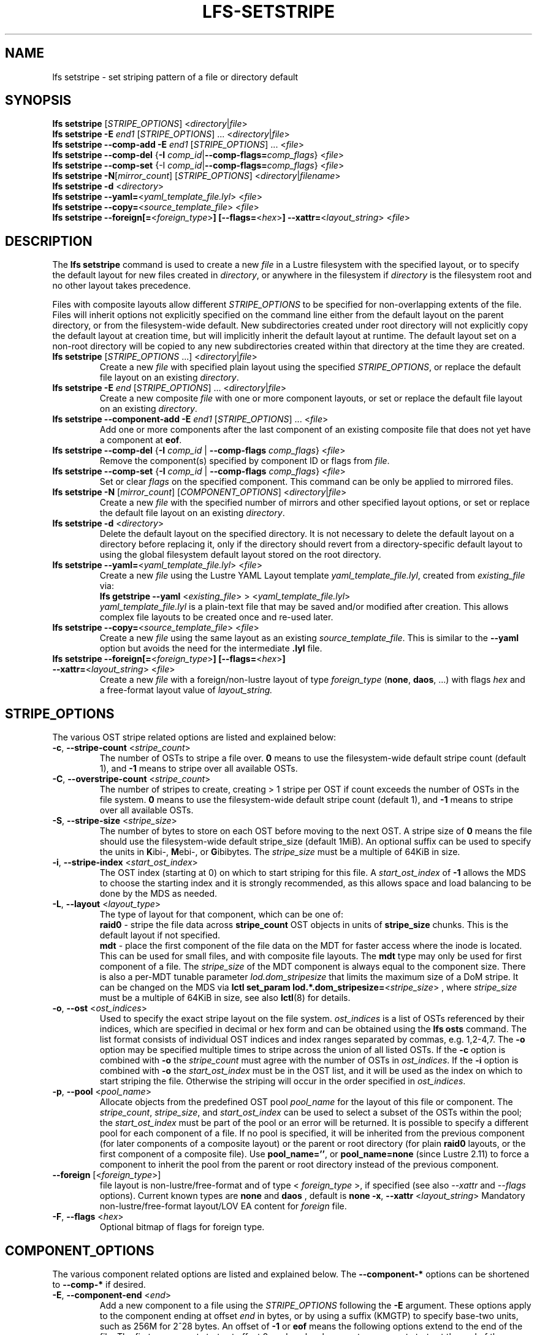 .TH LFS-SETSTRIPE 1 2017-08-23 "Lustre" "Lustre Utilities"
.SH NAME
lfs setstripe \- set striping pattern of a file or directory default
.SH SYNOPSIS
.B lfs setstripe \fR[\fISTRIPE_OPTIONS\fR] <\fIdirectory\fR|\fIfile\fR>
.br
.B lfs setstripe -E \fIend1\fR [\fISTRIPE_OPTIONS\fR] ... \
<\fIdirectory\fR|\fIfile\fR>
.br
.B lfs setstripe --comp-add -E \fIend1\fR [\fISTRIPE_OPTIONS\fR] ... \
<\fIfile\fR>
.br
.B lfs setstripe --comp-del \fR{\fB-I \fIcomp_id\fR|\
\fB--comp-flags=\fIcomp_flags\fR} <\fIfile\fR>
.br
.B lfs setstripe --comp-set \fR{-I \fIcomp_id\fR|\
\fB--comp-flags=\fIcomp_flags\fR} <\fIfile\fR>
.br
.B lfs setstripe -N\fR[\fImirror_count\fR] \fR[\fISTRIPE_OPTIONS\fR] <\fIdirectory\fR|\fIfilename\fR>
.br
.B lfs setstripe -d \fR<\fIdirectory\fR>
.br
.B lfs setstripe --yaml=\fR<\fIyaml_template_file.lyl\fR> <\fIfile\fR>
.br
.B lfs setstripe --copy=\fR<\fIsource_template_file\fR> <\fIfile\fR>
.br
.B lfs setstripe --foreign[=\fR<\fIforeign_type\fR>\fB] \
[--flags=\fR<\fIhex\fR>\fB] --xattr=\fR<\fIlayout_string\fR> <\fIfile\fR>
.SH DESCRIPTION
The
.B lfs setstripe
command is used to create a new
.I file
in a Lustre filesystem with the specified layout, or to specify the default
layout for new files created in
.IR directory ,
or anywhere in the filesystem if
.I directory
is the filesystem root and no other layout takes precedence.
.PP
Files with composite layouts allow different
.I STRIPE_OPTIONS
to be specified for non-overlapping extents of the file. Files will
inherit options not explicitly specified on the command line either from
the default layout on the parent directory, or from the filesystem-wide
default. New subdirectories created under root directory will not explicitly
copy the default layout at creation time, but will implicitly inherit the
default layout at runtime. The default layout set on a non-root directory
will be copied to any new subdirectories created within that directory
at the time they are created.
.TP
.B lfs setstripe \fR[\fISTRIPE_OPTIONS\fR ...] <\fIdirectory\fR|\fIfile\fR>
Create a new
.I file
with specified plain layout using the specified
.IR STRIPE_OPTIONS ,
or replace the default file layout on an existing
.IR directory .
.TP
.B lfs setstripe -E \fIend\fR [\fISTRIPE_OPTIONS\fR] ... \
<\fIdirectory\fR|\fIfile\fR>
.br
Create a new composite
.I file
with one or more component layouts, or set or replace the default file layout
on an existing
.IR directory .
.TP
.B lfs setstripe --component-add -E \fIend1\fR [\fISTRIPE_OPTIONS\fR] \
... <\fIfile\fR>
.br
Add one or more components after the last component of an existing composite
file that does not yet have a component at
.BR eof .
.TP
.B lfs setstripe --comp-del \fR{\fB-I \fIcomp_id\fR | \
\fB--comp-flags \fIcomp_flags\fR} <\fIfile\fR>
Remove the component(s) specified by component ID or flags from
.IR file .
.TP
.B lfs setstripe --comp-set \fR{\fB-I \fIcomp_id\fR | \
\fB--comp-flags \fIcomp_flags\fR} <\fIfile\fR>
Set or clear
.I flags
on the specified component. This command can be only
be applied to mirrored files.
.TP
.B lfs setstripe -N \fR[\fImirror_count\fR] \fR[\fICOMPONENT_OPTIONS\fR] <\fIdirectory\fR|\fIfile\fR>
Create a new
.I file
with the specified number of mirrors and other specified layout options, or
set or replace the default file layout on an existing
.IR directory .
.TP
.B lfs setstripe -d \fR<\fIdirectory\fR>
.br
Delete the default layout on the specified directory.  It is not necessary
to delete the default layout on a directory before replacing it, only if
the directory should revert from a directory-specific default layout
to using the global filesystem default layout stored on the root directory.
.TP
.B lfs setstripe --yaml=\fR<\fIyaml_template_file.lyl\fR> <\fIfile\fR>
.br
Create a new
.I file
using the Lustre YAML Layout template
.IR yaml_template_file.lyl ,
created from
.I existing_file
via:
.br
.B lfs getstripe --yaml \fR<\fIexisting_file\fR> > <\fIyaml_template_file.lyl\fR>
.br
.I yaml_template_file.lyl
is a plain-text file that may be saved and/or modified after creation.
This allows complex file layouts to be created once and re-used later.
.TP
.B lfs setstripe --copy=\fR<\fIsource_template_file\fR> <\fIfile\fR>
.br
Create a new
.I file
using the same layout as an existing
.IR source_template_file .
This is similar to the
.B --yaml
option but avoids the need for the intermediate
.B .lyl
file.
.TP
.B lfs setstripe --foreign[=\fR<\fIforeign_type\fR>\fB] \
[--flags=\fR<\fIhex\fR>\fB] --xattr=\fR<\fIlayout_string\fR> <\fIfile\fR>
.br
Create a new
.I file
with a foreign/non-lustre layout of type
.I foreign_type \fR(\fBnone\fR, \fBdaos\fR, ...)
with flags
.I hex
and a free-format layout value of
.I layout_string.
.SH STRIPE_OPTIONS
The various OST stripe related options are listed and explained below:
.TP
.B -c\fR, \fB--stripe-count \fR<\fIstripe_count\fR>
The number of OSTs to stripe a file over. \fB0 \fRmeans to use the
filesystem-wide default stripe count (default 1), and \fB-1 \fRmeans to stripe
over all available OSTs.
.TP
.B -C\fR, \fB--overstripe-count \fR<\fIstripe_count\fR>
The number of stripes to create, creating > 1 stripe per OST if count exceeds
the number of OSTs in the file system. \fB0 \fRmeans to use the filesystem-wide
default stripe count (default 1), and \fB-1 \fRmeans to stripe over all
available OSTs.
.TP
.B -S\fR, \fB--stripe-size \fR<\fIstripe_size\fR>
The number of bytes to store on each OST before moving to the next OST. A
stripe size of
.B 0
means the file should use the filesystem-wide default stripe_size
(default 1MiB).  An optional suffix can be used to specify the units in
.BR K ibi-,
.BR M "ebi-, or"
.BR G ibibytes.
The
.I stripe_size
must be a multiple of 64KiB in size.
.TP
.B -i\fR, \fB--stripe-index \fR<\fIstart_ost_index\fR>
The OST index (starting at 0) on which to start striping for this file.  A
.I start_ost_index
of
.B -1
allows the MDS to choose the starting index and it is strongly recommended, as
this allows space and load balancing to be done by the MDS as needed.
.TP
.B -L\fR, \fB--layout \fR<\fIlayout_type\fR>
The type of layout for that component, which can be one of:
.RS
.B raid0\fR - stripe the file data across
.B stripe_count
OST objects in units of
.B stripe_size
chunks.  This is the default layout if not specified.
.RE
.RS
.B mdt\fR - place the first component of the file data on the MDT for faster
access where the inode is located. This can be used for small files, and with
composite file layouts.  The
.B mdt
type may only be used for first component of a file. The
.IR stripe_size
of the MDT component is always equal to the component size. There is also a
per-MDT tunable parameter
.IR lod.dom_stripesize
that limits the maximum size of a DoM stripe.  It can be changed on the MDS via
.B lctl set_param lod.*.dom_stripesize=\fR<\fIstripe_size\fR> ,
where
.I stripe_size
must be a multiple of 64KiB in size,
see also
.BR lctl (8)
for details.
.RE
.TP
.B -o\fR, \fB--ost \fR<\fIost_indices\fR>
Used to specify the exact stripe layout on the file system. \fIost_indices\fR
is a list of OSTs referenced by their indices, which are specified in decimal
or hex form and can be obtained using the
.B lfs osts
command. The list format consists of individual OST indices and index ranges
separated by commas, e.g. 1,2-4,7. The
.B -o
option may be specified multiple times to stripe across the union of all listed
OSTs. If the
.B -c
option is combined with
.B -o
the
.I stripe_count
must agree with the number of OSTs in
.IR ost_indices .
If the
.B -i
option is combined with
.B -o
the
.I start_ost_index
must be in the OST list, and it will be used as the index on which to start
striping the file. Otherwise the striping will occur in the order specified in
.IR ost_indices .
.TP
.B -p\fR, \fB--pool \fR<\fIpool_name\fR>
Allocate objects from the predefined OST pool
.I pool_name
for the layout of this file or component. The
.IR stripe_count ,
.IR stripe_size ,
and
.I start_ost_index
can be used to select a subset of the OSTs within the pool; the
.I start_ost_index
must be part of the pool or an error will be returned.
It is possible to specify a different pool for each component of a file.  If
no pool is specified, it will be inherited from the previous component (for
later components of a composite layout) or the parent or root directory (for
plain
.B raid0
layouts, or the first component of a composite file).
Use
.BR pool_name='' ,
or
.BR pool_name=none
(since Lustre 2.11) to force a component to inherit the pool from the parent
or root directory instead of the previous component.
.TP
.B --foreign \fR[<\fIforeign_type\fR>]
file layout is non-lustre/free-format and of type <
.IR foreign_type
>, if specified (see also
.IR --xattr
and
.IR --flags
options).
Current known types are
.BR none
and
.BR daos
, default is
.BR none
.
.B -x\fR, \fB--xattr \fR<\fIlayout_string\fR>
Mandatory non-lustre/free-format layout/LOV EA content for
.I foreign
file.
.TP
.B -F\fR, \fB--flags \fR<\fIhex\fR>
Optional bitmap of flags for foreign type.
.SH COMPONENT_OPTIONS
The various component related options are listed and explained below.  The
.B --component-*
options can be shortened to
.B --comp-*
if desired.
.TP
.B -E\fR, \fB--component-end \fR<\fIend\fR>
Add a new component to a file using the
.I STRIPE_OPTIONS
following the
.B -E
argument.  These options apply to the component ending at offset
.I end
in bytes, or by using a suffix (KMGTP) to specify base-two units,
such as 256M for 2^28 bytes. An offset of
.B -1
or
.B eof
means the following options extend to the end of the file.  The first
component starts at offset 0, and each subsequent component starts at
the end of the previous component, so they must be specified in increasing
file offset order.
.PP
.RS
The first component specified will inherit default parameters from the
parent directory or the root directory like a plain layout, as specified
above.  Later components will inherit the default layout parameters from
the previous component.  Multiple
.B -E
options are used to separate the
.I STRIPE_OPTIONS
parameters for different regions of the file.
.RE
.PP
.RS
If a file does not have a component extending to
.B eof
it will generate an error when trying to write beyond the last component
.IR end .
This can be useful to limit the size of a file to the end of the last
specified component, or use
.B --component-add
to add more components to the end of the file.
.RE
.TP
.B --component-add
Add components to the end an existing composite file.  It is not possible
to add components incrementally to the default directory layout, since the
entire default layout can be replaced with a single
.B lfs setstripe
command.  Adding components to mirrored files is not currently allowed.
.TP
.B --component-del
Delete specified the components from an existing file using either the
.BR --component-id | -I
or
.BR --component-flags .
Deletion must start with the last component.  The ID specified by the
.B -I
option is the numerical unique ID of the component, it can be obtained using
the
.B lfs getstripe -I
command.  It is not possible to delete components from a default directory
layout, since the entire default layout can be replaced with a single
.B lfs setstripe
call.
The \fB--component-flags\fR option is used to specify certain type of
components. The only allowed component flag for deleting a component is
.B ^init
to indicate an uninstantiated component.  Deleting a single component from
mirrored files is not currently allowed, see the
.BR lfs-mirror-split (1)
command.
.TP
.B --component-flags \fR<\fIflags\fR>
Find, set, or clear
.B flags
on a specific component. Allowed
.I flags
are:
.RS
.B * init\fR - component is initialized (has allocated objects).  Used with
.B --component-del --component-flags ^init
to find uninitialized components.
.RE
.RS
.B * prefer\fR - component preferred for read/write in a mirrored file
.RE
.RS
.B * stale\fR - component has outdated data in a mirrored file.  Once a
component is marked
.BR stale ,
it isn't permitted to clear this flag directly. \fBlfs-mirror-resync\fR(1)
is required to clear the flag.
.RE
.RS
.B * nosync\fR - mirror components will not be resynched by default when the
.BR lfs-mirror-resync (1)
command is run. This option is useful to freeze a file mirror as an old
version or snapshot of the file.
.RE
.RS
A leading '^' before \fIflags\fR clears the flags, or finds components not
matching the flags.  Multiple flags can be separated by comma(s).
.RE
.TP
.B -I\fR, \fB--component-id \fR<\fIcomp_id\fR>
The numerical unique component ID to identify a component to be modified.
.TP
.BR -N "[\fImirror_count\fR], " --mirror-count=" [\fImirror_count\fR]
Create a file with
.I mirror_count
identical replicas on the file or directory.  The
.I mirror_count
argument is optional and defaults to 1 if it's not specified; if specified,
it must follow the
.B -N
option without a space.
.br
The \fISTRIPE_OPTIONS\fR specify the specific layout for the mirror. It
can be a plain layout with specific striping pattern or a composite layout.
If not specified, the stripe options are inherited from the previous
component. If there is no previous component, the
.I stripe_count
and
.I stripe_size
options are inherited from filesystem-wide default values, and OST
.I pool_name
will be inherited from the parent directory.
.br
Multiple
.B -N
options may be specified, each with its own
.I STRIPE_OPTIONS
if there is a reason to have different layouts for the replicas, such as
flash pools and archive pools (see
.BR lfs-mirror-create (1)
for full details).
.br
.B NOTE
that in the current client implementation, only
.B one
replica will be written by client nodes, and the other replicas need to
be resynched using the
.B lfs mirror resync
command, or an external resync agent.
.SH EXAMPLES
.TP
.B lfs setstripe -S 128K -c 2 /mnt/lustre/file1
This creates a file striped on two OSTs with 128KiB on each stripe.
.TP
.B lfs setstripe -d /mnt/lustre/dir
This deletes a default stripe pattern on dir. New files created in that
directory will use the filesystem global default instead.
.TP
.B lfs setstripe -N2 -E 1M -E eof -c -1 /mnt/lustre/dir1
This sets a default mirror layout on a directory with 2 PFL mirrors. Each mirror
has the same specified PFL layout.
.TP
.B lfs setstripe -N -E 1M -L mdt -E eof --component-flags=prefer -p flash \
    -N -E 1G -c 1 -p disk -E eof -c -1 /mnt/lustre/file1
This creates a mirrored file with 2 replicas. The first replica is using the
MDT for files smaller than 1MB, and the remainder of the file is on the
.B flash
OST pool with filesystem-wide default values.  The second replica is on the
.B disk
OST pool, with 1 stripe for the first 1GB of the file, and striped across
all OSTs in the
.B disk pool for the remainder of the file.  Clients will
.B prefer
the first (flash) replica for both reads and writes.
.TP
.B lfs setstripe -E 4M -c 1 -E 64M -c 4 -E -1 -c -1 /mnt/lustre/file1
This creates a file with composite layout, the component has 1 stripe and
covers [0, 4MiB), the second component has 4 stripes and covers [4MiB, 64MiB),
the last component stripes over all available OSTs and covers [64MiB, EOF).
.TP
.B lfs setstripe --component-add -E eof -c 4  /mnt/lustre/file1
This add a component which starts at the end of last existing component to
the end of file.
.TP
.B lfs setstripe --component-del -I 1 /mnt/lustre/file1
This deletes the component with ID equal to 1 from an existing file.
.TP
.B lfs setstripe --comp-set -I 1 --comp-flags=^prefer,stale /mnt/lustre/file1
This command will clear the \fBprefer\fR flag and set the \fBstale\fR flag on
.B file1
component ID 1.
.TP
.B lfs setstripe -E 1M -L mdt -E -1 /mnt/lustre/file1
Create
.B file1
with Data-on-MDT layout. The first 1MiB of the file data is placed on the
MDT and rest of file is placed on OST(s) with default striping.
.TP
.B lfs setstripe --yaml=/tmp/layout_yaml /mnt/lustre/file2
This creates
.B file2
with layout stored in the layout template
file
.B layout_yaml
which can be created with the
.B lfs getstripe --yaml
command.
.TP
.B lfs setstripe --foreign=daos --flags=0xda08 \
	--xattr=PUUID:CUUID /mnt/lustre/file1
This creates foreign
.BR file1
of type
.BR daos
with non-lustre/free-format
.BR PUUID:CUUID
layout/LOV EA and flags
.BR 0xda08
.
.SH SEE ALSO
.BR lctl (1),
.BR lfs (1),
.BR lfs-migrate (1),
.BR lfs-mirror-create (1),
.BR lfs-mirror-split (1),
.BR lustre (7)

